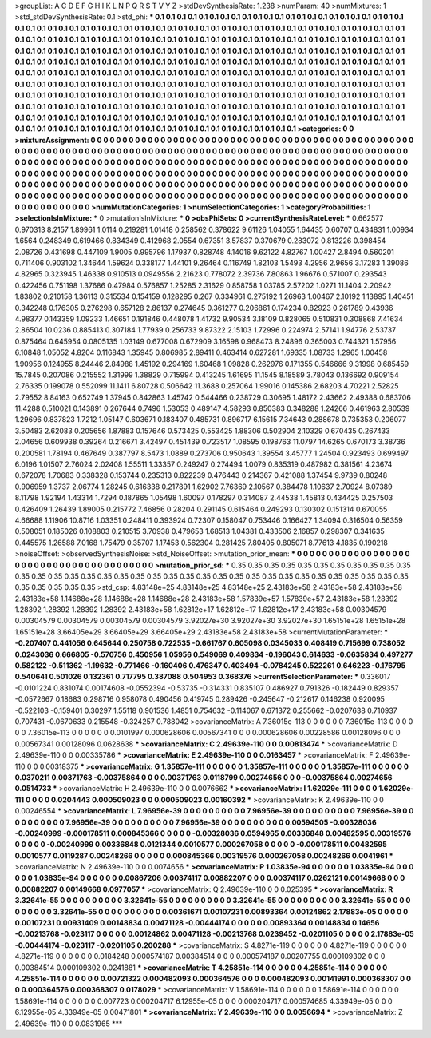 >groupList:
A C D E F G H I K L
N P Q R S T V Y Z 
>stdDevSynthesisRate:
1.238 
>numParam:
40
>numMixtures:
1
>std_stdDevSynthesisRate:
0.1
>std_phi:
***
0.1 0.1 0.1 0.1 0.1 0.1 0.1 0.1 0.1 0.1
0.1 0.1 0.1 0.1 0.1 0.1 0.1 0.1 0.1 0.1
0.1 0.1 0.1 0.1 0.1 0.1 0.1 0.1 0.1 0.1
0.1 0.1 0.1 0.1 0.1 0.1 0.1 0.1 0.1 0.1
0.1 0.1 0.1 0.1 0.1 0.1 0.1 0.1 0.1 0.1
0.1 0.1 0.1 0.1 0.1 0.1 0.1 0.1 0.1 0.1
0.1 0.1 0.1 0.1 0.1 0.1 0.1 0.1 0.1 0.1
0.1 0.1 0.1 0.1 0.1 0.1 0.1 0.1 0.1 0.1
0.1 0.1 0.1 0.1 0.1 0.1 0.1 0.1 0.1 0.1
0.1 0.1 0.1 0.1 0.1 0.1 0.1 0.1 0.1 0.1
0.1 0.1 0.1 0.1 0.1 0.1 0.1 0.1 0.1 0.1
0.1 0.1 0.1 0.1 0.1 0.1 0.1 0.1 0.1 0.1
0.1 0.1 0.1 0.1 0.1 0.1 0.1 0.1 0.1 0.1
0.1 0.1 0.1 0.1 0.1 0.1 0.1 0.1 0.1 0.1
0.1 0.1 0.1 0.1 0.1 0.1 0.1 0.1 0.1 0.1
0.1 0.1 0.1 0.1 0.1 0.1 0.1 0.1 0.1 0.1
0.1 0.1 0.1 0.1 0.1 0.1 0.1 0.1 0.1 0.1
0.1 0.1 0.1 0.1 0.1 0.1 0.1 0.1 0.1 0.1
0.1 0.1 0.1 0.1 0.1 0.1 0.1 0.1 0.1 0.1
0.1 0.1 0.1 0.1 0.1 0.1 0.1 0.1 0.1 0.1
0.1 0.1 0.1 0.1 0.1 0.1 0.1 0.1 0.1 0.1
0.1 0.1 0.1 0.1 0.1 0.1 0.1 0.1 0.1 0.1
0.1 0.1 0.1 0.1 0.1 0.1 0.1 0.1 0.1 0.1
0.1 0.1 0.1 0.1 0.1 0.1 0.1 0.1 0.1 0.1
0.1 0.1 0.1 0.1 0.1 0.1 0.1 0.1 0.1 0.1
0.1 0.1 0.1 0.1 0.1 0.1 0.1 0.1 0.1 0.1
0.1 0.1 0.1 0.1 0.1 0.1 0.1 0.1 0.1 0.1
0.1 0.1 0.1 0.1 0.1 0.1 0.1 0.1 0.1 0.1
0.1 0.1 0.1 0.1 0.1 0.1 0.1 0.1 0.1 0.1
0.1 0.1 0.1 0.1 0.1 0.1 0.1 0.1 0.1 0.1
0.1 0.1 0.1 0.1 0.1 0.1 0.1 0.1 0.1 0.1
0.1 0.1 0.1 0.1 0.1 0.1 0.1 0.1 0.1 0.1
0.1 0.1 0.1 0.1 0.1 0.1 0.1 0.1 0.1 0.1
0.1 0.1 0.1 0.1 0.1 0.1 0.1 0.1 0.1 0.1
0.1 0.1 0.1 0.1 0.1 0.1 0.1 0.1 0.1 0.1
0.1 0.1 0.1 0.1 0.1 0.1 0.1 0.1 0.1 0.1
0.1 0.1 0.1 0.1 0.1 0.1 0.1 0.1 0.1 0.1
0.1 0.1 0.1 
>categories:
0 0
>mixtureAssignment:
0 0 0 0 0 0 0 0 0 0 0 0 0 0 0 0 0 0 0 0 0 0 0 0 0 0 0 0 0 0 0 0 0 0 0 0 0 0 0 0 0 0 0 0 0 0 0 0 0 0
0 0 0 0 0 0 0 0 0 0 0 0 0 0 0 0 0 0 0 0 0 0 0 0 0 0 0 0 0 0 0 0 0 0 0 0 0 0 0 0 0 0 0 0 0 0 0 0 0 0
0 0 0 0 0 0 0 0 0 0 0 0 0 0 0 0 0 0 0 0 0 0 0 0 0 0 0 0 0 0 0 0 0 0 0 0 0 0 0 0 0 0 0 0 0 0 0 0 0 0
0 0 0 0 0 0 0 0 0 0 0 0 0 0 0 0 0 0 0 0 0 0 0 0 0 0 0 0 0 0 0 0 0 0 0 0 0 0 0 0 0 0 0 0 0 0 0 0 0 0
0 0 0 0 0 0 0 0 0 0 0 0 0 0 0 0 0 0 0 0 0 0 0 0 0 0 0 0 0 0 0 0 0 0 0 0 0 0 0 0 0 0 0 0 0 0 0 0 0 0
0 0 0 0 0 0 0 0 0 0 0 0 0 0 0 0 0 0 0 0 0 0 0 0 0 0 0 0 0 0 0 0 0 0 0 0 0 0 0 0 0 0 0 0 0 0 0 0 0 0
0 0 0 0 0 0 0 0 0 0 0 0 0 0 0 0 0 0 0 0 0 0 0 0 0 0 0 0 0 0 0 0 0 0 0 0 0 0 0 0 0 0 0 0 0 0 0 0 0 0
0 0 0 0 0 0 0 0 0 0 0 0 0 0 0 0 0 0 0 0 0 0 0 
>numMutationCategories:
1
>numSelectionCategories:
1
>categoryProbabilities:
1 
>selectionIsInMixture:
***
0 
>mutationIsInMixture:
***
0 
>obsPhiSets:
0
>currentSynthesisRateLevel:
***
0.662577 0.970313 8.2157 1.89961 1.0114 0.219281 1.01418 0.258562 0.378622 9.61126
1.04055 1.64435 0.60707 0.434831 1.00934 1.6564 0.248349 0.619466 0.834349 0.412968
2.0554 0.67351 3.57837 0.370679 0.283072 0.813226 0.398454 2.08726 0.431698 0.447109
1.9005 0.995796 1.17937 0.828748 4.14016 9.62122 4.82767 1.00427 2.8494 0.560201
0.711406 0.903102 1.34644 1.59624 0.338177 1.44101 9.26464 0.116749 1.82103 1.5493
4.2956 2.9656 3.17283 1.39086 4.82965 0.323945 1.46338 0.910513 0.0949556 2.21623
0.778072 2.39736 7.80863 1.96676 0.571007 0.293543 0.422456 0.751198 1.37686 0.47984
0.576857 1.25285 2.31629 0.858758 1.03785 2.57202 1.0271 11.1404 2.20942 1.83802
0.210158 1.36113 0.315534 0.154159 0.128295 0.267 0.334961 0.275192 1.26963 1.00467
2.10192 1.13895 1.40451 0.342248 0.176305 0.276298 0.657128 2.86137 0.274645 0.361277
0.206861 0.174234 0.82923 0.261789 0.43936 4.98377 0.143359 1.09233 1.46651 0.191846
0.448078 1.41732 9.90534 3.18109 0.828065 0.510831 0.308868 7.41634 2.86504 10.0236
0.885413 0.307184 1.77939 0.256733 9.87322 2.15103 1.72996 0.224974 2.57141 1.94776
2.53737 0.875464 0.645954 0.0805135 1.03149 0.677008 0.672909 3.16598 0.968473 8.24896
0.365003 0.744321 1.57956 6.10848 1.05052 4.8204 0.116843 1.35945 0.806985 2.89411
0.463414 0.627281 1.69335 1.08733 1.2965 1.00458 1.90956 0.124955 8.24446 2.84988
1.45192 0.294169 1.60468 1.09828 0.262976 0.171355 0.546666 9.31998 0.685459 15.7845
0.207086 0.215552 1.31999 1.38829 0.715994 0.413245 1.61695 11.1545 8.18589 3.78043
0.136692 0.909154 2.76335 0.199078 0.552099 11.1411 6.80728 0.506642 11.3688 0.257064
1.99016 0.145386 2.68203 4.70221 2.52825 2.79552 8.84163 0.652749 1.37945 0.842863
1.45742 0.544466 0.238729 0.30695 1.48172 2.43662 2.49388 0.683706 11.4288 0.510021
0.143891 0.267644 0.7496 1.53053 0.489147 4.58293 0.850383 0.348288 1.24266 0.461963
2.80539 1.29696 0.837823 1.7212 1.05147 0.603671 0.183407 0.485731 0.896717 6.15615
7.34643 0.288678 0.735353 0.206077 3.50483 2.62083 0.205656 1.87883 0.157646 0.573425
0.553425 1.88306 0.502904 2.10329 0.670435 0.267433 2.04656 0.609938 0.39264 0.216671
3.42497 0.451439 0.723517 1.08595 0.198763 11.0797 14.6265 0.670173 3.38736 0.200581
1.78194 0.467649 0.387797 8.5473 1.0889 0.273706 0.950643 1.39554 3.45777 1.24504
0.923493 0.699497 6.0196 1.01507 2.76024 2.02408 1.55511 1.33357 0.249247 0.274494
1.0079 0.835319 0.487982 0.381561 4.23674 0.672078 1.70683 0.338328 0.153744 0.235313
0.822239 0.476443 0.214367 0.421088 1.37454 9.9739 0.80248 0.906959 1.3737 2.06774
1.28245 0.616338 0.217891 1.62902 7.76369 2.10567 0.384478 1.10637 2.70924 8.07389
8.11798 1.92194 1.43314 1.7294 0.187865 1.05498 1.60097 0.178297 0.314087 2.44538
1.45813 0.434425 0.257503 0.426409 1.26439 1.89005 0.215772 7.46856 0.28204 0.291145
0.615464 0.249293 0.130302 0.151314 0.670055 4.66688 1.11906 10.8716 1.03351 0.248411
0.393924 0.72307 0.158047 0.753446 0.166427 1.34094 0.316504 0.56359 0.508051 0.185026
0.108803 0.210515 3.70938 0.479653 1.68513 1.04381 0.433506 2.16857 0.298307 0.341635
0.445575 1.26588 7.0168 1.75479 0.35707 1.17453 0.562304 0.281425 7.80405 0.805071
8.77613 4.1835 0.190218 
>noiseOffset:
>observedSynthesisNoise:
>std_NoiseOffset:
>mutation_prior_mean:
***
0 0 0 0 0 0 0 0 0 0
0 0 0 0 0 0 0 0 0 0
0 0 0 0 0 0 0 0 0 0
0 0 0 0 0 0 0 0 0 0
>mutation_prior_sd:
***
0.35 0.35 0.35 0.35 0.35 0.35 0.35 0.35 0.35 0.35
0.35 0.35 0.35 0.35 0.35 0.35 0.35 0.35 0.35 0.35
0.35 0.35 0.35 0.35 0.35 0.35 0.35 0.35 0.35 0.35
0.35 0.35 0.35 0.35 0.35 0.35 0.35 0.35 0.35 0.35
>std_csp:
4.83148e+25 4.83148e+25 4.83148e+25 2.43183e+58 2.43183e+58 2.43183e+58 2.43183e+58 1.14688e+28 1.14688e+28 1.14688e+28
2.43183e+58 1.57839e+57 1.57839e+57 2.43183e+58 1.28392 1.28392 1.28392 1.28392 1.28392 2.43183e+58
1.62812e+17 1.62812e+17 1.62812e+17 2.43183e+58 0.00304579 0.00304579 0.00304579 0.00304579 0.00304579 3.92027e+30
3.92027e+30 3.92027e+30 1.65151e+28 1.65151e+28 1.65151e+28 3.66405e+29 3.66405e+29 3.66405e+29 2.43183e+58 2.43183e+58
>currentMutationParameter:
***
-0.207407 0.441056 0.645644 0.250758 0.722535 -0.661767 0.605098 0.0345033 0.408419 0.715699
0.738052 0.0243036 0.666805 -0.570756 0.450956 1.05956 0.549069 0.409834 -0.196043 0.614633
-0.0635834 0.497277 0.582122 -0.511362 -1.19632 -0.771466 -0.160406 0.476347 0.403494 -0.0784245
0.522261 0.646223 -0.176795 0.540641 0.501026 0.132361 0.717795 0.387088 0.504953 0.368376
>currentSelectionParameter:
***
0.336017 -0.0101224 0.831074 0.00174608 -0.0552394 -0.53735 -0.314331 0.835107 0.486927 0.791326
-0.182449 0.829357 -0.0572667 0.18683 0.298716 0.958078 0.490456 0.419745 0.289426 -0.245647
-0.212617 0.146238 0.920095 -0.522103 -0.159401 0.30297 1.55118 0.901536 1.4851 0.754632
-0.114067 0.671372 0.255662 -0.0207638 0.710937 0.707431 -0.0670633 0.215548 -0.324257 0.788042
>covarianceMatrix:
A
7.36015e-113	0	0	0	0	0	
0	7.36015e-113	0	0	0	0	
0	0	7.36015e-113	0	0	0	
0	0	0	0.0101997	0.000628606	0.00567341	
0	0	0	0.000628606	0.00228586	0.00128096	
0	0	0	0.00567341	0.00128096	0.0628638	
***
>covarianceMatrix:
C
2.49639e-110	0	
0	0.00813474	
***
>covarianceMatrix:
D
2.49639e-110	0	
0	0.00335786	
***
>covarianceMatrix:
E
2.49639e-110	0	
0	0.0163457	
***
>covarianceMatrix:
F
2.49639e-110	0	
0	0.00318375	
***
>covarianceMatrix:
G
1.35857e-111	0	0	0	0	0	
0	1.35857e-111	0	0	0	0	
0	0	1.35857e-111	0	0	0	
0	0	0	0.0370211	0.00371763	-0.00375864	
0	0	0	0.00371763	0.0118799	0.00274656	
0	0	0	-0.00375864	0.00274656	0.0514733	
***
>covarianceMatrix:
H
2.49639e-110	0	
0	0.0076662	
***
>covarianceMatrix:
I
1.62029e-111	0	0	0	
0	1.62029e-111	0	0	
0	0	0.0204443	0.000509023	
0	0	0.000509023	0.00160392	
***
>covarianceMatrix:
K
2.49639e-110	0	
0	0.00246554	
***
>covarianceMatrix:
L
7.96956e-39	0	0	0	0	0	0	0	0	0	
0	7.96956e-39	0	0	0	0	0	0	0	0	
0	0	7.96956e-39	0	0	0	0	0	0	0	
0	0	0	7.96956e-39	0	0	0	0	0	0	
0	0	0	0	7.96956e-39	0	0	0	0	0	
0	0	0	0	0	0.00594505	-0.00328036	-0.00240999	-0.000178511	0.000845366	
0	0	0	0	0	-0.00328036	0.0594965	0.00336848	0.00482595	0.00319576	
0	0	0	0	0	-0.00240999	0.00336848	0.0121344	0.0010577	0.000267058	
0	0	0	0	0	-0.000178511	0.00482595	0.0010577	0.0119287	0.00248266	
0	0	0	0	0	0.000845366	0.00319576	0.000267058	0.00248266	0.0041961	
***
>covarianceMatrix:
N
2.49639e-110	0	
0	0.0074656	
***
>covarianceMatrix:
P
1.03835e-94	0	0	0	0	0	
0	1.03835e-94	0	0	0	0	
0	0	1.03835e-94	0	0	0	
0	0	0	0.00867206	0.00374117	0.00882207	
0	0	0	0.00374117	0.0262121	0.00149668	
0	0	0	0.00882207	0.00149668	0.0977057	
***
>covarianceMatrix:
Q
2.49639e-110	0	
0	0.025395	
***
>covarianceMatrix:
R
3.32641e-55	0	0	0	0	0	0	0	0	0	
0	3.32641e-55	0	0	0	0	0	0	0	0	
0	0	3.32641e-55	0	0	0	0	0	0	0	
0	0	0	3.32641e-55	0	0	0	0	0	0	
0	0	0	0	3.32641e-55	0	0	0	0	0	
0	0	0	0	0	0.00361671	0.00107231	0.00893364	0.00124862	2.17883e-05	
0	0	0	0	0	0.00107231	0.00931409	0.00148834	0.00471128	-0.00444174	
0	0	0	0	0	0.00893364	0.00148834	0.14656	-0.00213768	-0.023117	
0	0	0	0	0	0.00124862	0.00471128	-0.00213768	0.0239452	-0.0201105	
0	0	0	0	0	2.17883e-05	-0.00444174	-0.023117	-0.0201105	0.200288	
***
>covarianceMatrix:
S
4.8271e-119	0	0	0	0	0	
0	4.8271e-119	0	0	0	0	
0	0	4.8271e-119	0	0	0	
0	0	0	0.0184248	0.000574187	0.00384514	
0	0	0	0.000574187	0.00207755	0.000109302	
0	0	0	0.00384514	0.000109302	0.0241881	
***
>covarianceMatrix:
T
4.25851e-114	0	0	0	0	0	
0	4.25851e-114	0	0	0	0	
0	0	4.25851e-114	0	0	0	
0	0	0	0.00721322	0.000482093	0.000364576	
0	0	0	0.000482093	0.00141991	0.000368307	
0	0	0	0.000364576	0.000368307	0.0178029	
***
>covarianceMatrix:
V
1.58691e-114	0	0	0	0	0	
0	1.58691e-114	0	0	0	0	
0	0	1.58691e-114	0	0	0	
0	0	0	0.007723	0.000204717	6.12955e-05	
0	0	0	0.000204717	0.000574685	4.33949e-05	
0	0	0	6.12955e-05	4.33949e-05	0.00471801	
***
>covarianceMatrix:
Y
2.49639e-110	0	
0	0.0056694	
***
>covarianceMatrix:
Z
2.49639e-110	0	
0	0.0831965	
***
